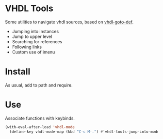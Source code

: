 * VHDL Tools

Some utilities to navigate vhdl sources, based on [[http://www.emacswiki.org/emacs/vhdl-goto-def.el][vhdl-goto-def]].

- Jumping into instances
- Jump to upper level
- Searching for references
- Following links
- Custom use of imenu

* Install

As usual, add to path and require.

* Use

Associate functions with keybinds.

#+begin_src emacs-lisp
  (with-eval-after-load 'vhdl-mode
    (define-key vhdl-mode-map (kbd "C-c M-.") #'vhdl-tools-jump-into-module))
#+end_src
